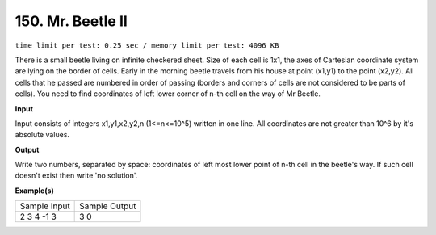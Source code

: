
.. 150.rst

150. Mr. Beetle II
====================
``time limit per test: 0.25 sec / memory limit per test: 4096 KB``

There is a small beetle living on infinite checkered sheet. Size of each cell is 1x1, the axes of Cartesian coordinate system are lying on the border of cells. Early in the morning beetle travels from his house at point (x1,y1) to the point (x2,y2). All cells that he passed are numbered in order of passing (borders and corners of cells are not considered to be parts of cells). You need to find coordinates of left lower corner of n-th cell on the way of Mr Beetle.

**Input**

Input consists of integers x1,y1,x2,y2,n (1<=n<=10^5) written in one line. All coordinates are not greater than 10^6 by it's absolute values.

**Output**

Write two numbers, separated by space: coordinates of left most lower point of n-th cell in the beetle's way. If such cell doesn't exist then write 'no solution'.

**Example(s)**

+----------------+----------------+
|Sample Input    |Sample Output   |
+----------------+----------------+
| | 2 3 4 -1 3   | | 3 0          |
+----------------+----------------+
